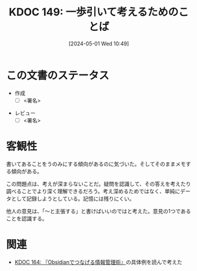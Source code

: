 :properties:
:ID: 20240501T104911
:end:
#+title:      KDOC 149: 一歩引いて考えるためのことば
#+date:       [2024-05-01 Wed 10:49]
#+filetags:   :draft:code:
#+identifier: 20240501T104911

# (denote-rename-file-using-front-matter (buffer-file-name) 0)
# (save-excursion (while (re-search-backward ":draft" nil t) (replace-match "")))
# (flush-lines "^\\#\s.+?")

# ====ポリシー。
# 1ファイル1アイデア。
# 1ファイルで内容を完結させる。
# 常にほかのエントリとリンクする。
# 自分の言葉を使う。
# 参考文献を残しておく。
# 自分の考えを加える。
# 構造を気にしない。
# エントリ間の接続を発見したら、接続エントリを追加する。カード間にあるリンクの関係を説明するカード。
# アイデアがまとまったらアウトラインエントリを作成する。リンクをまとめたエントリ。
# エントリを削除しない。古いカードのどこが悪いかを説明する新しいカードへのリンクを追加する。
# 恐れずにカードを追加する。無意味の可能性があっても追加しておくことが重要。

* この文書のステータス
- 作成
  - [ ] <署名>
# (progn (kill-line -1) (insert (format "  - [X] %s 貴島" (format-time-string "%Y-%m-%d"))))
- レビュー
  - [ ] <署名>
# (progn (kill-line -1) (insert (format "  - [X] %s 貴島" (format-time-string "%Y-%m-%d"))))

# 関連をつけた。
# タイトルがフォーマット通りにつけられている。
# 内容をブラウザに表示して読んだ(作成とレビューのチェックは同時にしない)。
# 文脈なく読めるのを確認した。
# おばあちゃんに説明できる。
# いらない見出しを削除した。
# タグを適切にした。
# すべてのコメントを削除した。

* 客観性
書いてあることをうのみにする傾向があるのに気づいた。そしてそのままメモする傾向がある。

この問題点は、考えが深まらないことだ。疑問を認識して、その答えを考えたり調べることでより深く理解できるだろう。考え深めるためではなく、単純にデータとして記録しようとしている。記憶には残りにくい。

他人の意見は、「〜と主張する」と書けばいいのではと考えた。意見の1つであることを認識する。
* 関連
- [[id:20240504T163507][KDOC 164: 『Obsidianでつなげる情報管理術』]]の具体例を読んで考えた
